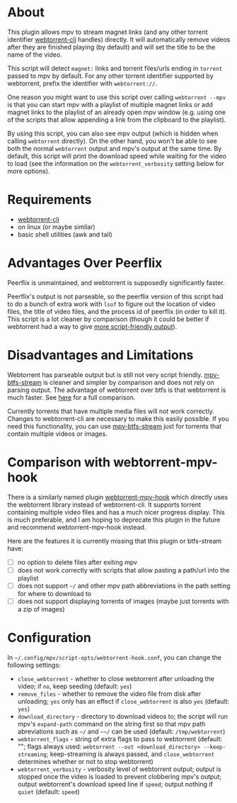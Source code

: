 * About
This plugin allows mpv to stream magnet links (and any other torrent identifier [[https://github.com/webtorrent/webtorrent-cli][webtorrent-cli]] handles) directly. It will automatically remove videos after they are finished playing (by default) and will set the title to be the name of the video.

This script will detect =magnet:= links and torrent files/urls ending in =torrent= passed to mpv by default. For any other torrent identifier supported by webtorrent, prefix the identifier with =webtorrent://=.

One reason you might want to use this script over calling ~webtorrent --mpv~ is that you can start mpv with a playlist of multiple magnet links or add magnet links to the playlist of an already open mpv window (e.g. using one of the scripts that allow appending a link from the clipboard to the playlist).

By using this script, you can also see mpv output (which is hidden when calling ~webtorrent~ directly). On the other hand, you won't be able to see both the normal ~webtorrent~ output and mpv's output at the same time. By default, this script will print the download speed while waiting for the video to load (see the information on the =webtorrent_verbosity= setting below for more options).

* Requirements
- [[https://github.com/webtorrent/webtorrent-cli][webtorrent-cli]]
- on linux (or maybe similar)
- basic shell utilities (awk and tail)

* Advantages Over Peerflix
Peerflix is unmaintained, and webtorrent is supposedly significantly faster.

Peerflix's output is not parseable, so the peerflix version of this script had to do a bunch of extra work with ~lsof~ to figure out the location of video files, the title of video files, and the process id of peerflix (in order to kill it). This script is a lot cleaner by comparison (though it could be better if webtorrent had a way to give [[https://github.com/webtorrent/webtorrent-cli/issues/132][more script-friendly output]]).

* Disadvantages and Limitations
Webtorrent has parseable output but is still not very script friendly. [[https://github.com/noctuid/mpv-btfs-stream][mpv-btfs-stream]] is cleaner and simpler by comparison and does not rely on parsing output. The advantage of webtorrent over btfs is that webtorrent is much faster. See [[https://github.com/noctuid/mpv-btfs-hook#comparison-with-mpv-webtorrent-hook][here]] for a full comparison.

Currently torrents that have multiple media files will not work correctly. Changes to webtorrent-cli are necessary to make this easily possible. If you need this functionality, you can use [[https://github.com/noctuid/mpv-btfs-stream][mpv-btfs-stream]] just for torrents that contain multiple videos or images.

* Comparison with webtorrent-mpv-hook
There is a similarly named plugin [[https://github.com/mrxdst/webtorrent-mpv-hook][webtorrent-mpv-hook]] which directly uses the webtorrent library instead of webtorrent-cli. It supports torrent containing multiple video files and has a much nicer progress display. This is much preferable, and I am hoping to deprecate this plugin in the future and recommend webtorrent-mpv-hook instead.

Here are the features it is currently missing that this plugin or btfs-stream have:
- [ ] no option to delete files after exiting mpv
- [ ] does not work correctly with scripts that allow pasting a path/url into the playlist
- [ ] does not support =~/= and other mpv path abbreviations in the path setting for where to download to
- [ ] does not support displaying torrents of images (maybe just torrents with a zip of images)

* Configuration
In =~/.config/mpv/script-opts/webtorrent-hook.conf=, you can change the following settings:
- =close_webtorrent= - whether to close webtorrent after unloading the video; if =no=, keep seeding (default: =yes=)
- =remove_files= - whether to remove the video file from disk after unloading; =yes= only has an effect if =close_webtorrent= is also =yes= (default: =yes=)
- =download_directory= - directory to download videos to; the script will run mpv's =expand-path= command on the string first so that mpv path abreviations such as =~/= and =~~/= can be used (default: =/tmp/webtorrent=)
- =webtorrent_flags= - string of extra flags to pass to webtorrent (default: ""; flags always used: =webtorrent --out <download_directory> --keep-streaming=; keep-streaming is always passed, and =close_webtorrent= determines whether or not to stop webtorrent)
- =webtorrent_verbosity= - verbosity level of webtorrent output; output is stopped once the video is loaded to prevent clobbering mpv's output; output webtorrent's download speed line if =speed=; output nothing if =quiet= (default: =speed=)
